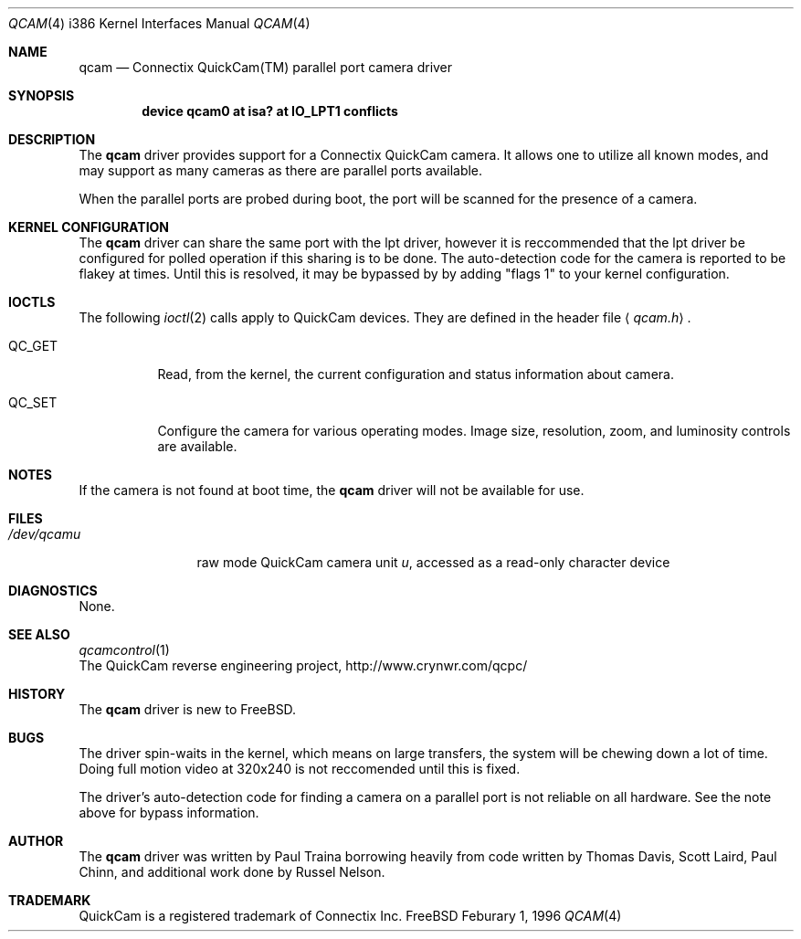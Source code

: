 .\"
.\"	$Id: qcam.4,v 1.4.4.2 1997/03/07 03:08:24 mpp Exp $
.\"
.Dd Feburary 1, 1996
.Dt QCAM 4 i386
.Os FreeBSD
.Sh NAME
.Nm qcam
.Nd Connectix QuickCam(TM) parallel port camera driver
.Sh SYNOPSIS
.Cd device qcam0 at isa? at "IO_LPT1" conflicts
.Sh DESCRIPTION
The
.Nm qcam
driver provides support for a Connectix
.Tn QuickCam
camera.  It allows one to utilize all known modes, and may support
as many cameras as there are parallel ports available.
.Pp
When the
.Tn parallel\ ports
are probed during boot, the port will be scanned for the presence
of a camera.
.Sh KERNEL CONFIGURATION
The
.Nm
driver can share the same port with the lpt driver, however it is
reccommended that the lpt driver be configured for polled operation
if this sharing is to be done.
The auto-detection code for the camera is reported to
be flakey at times.  Until this is resolved, it may be bypassed by
by adding "flags 1" to your kernel configuration.
.Sh IOCTLS
The following 
.Xr ioctl 2
calls apply to 
.Tn QuickCam
devices.
They are defined in the header file
.Aq Pa qcam.h .
.Pp
.Bl -tag -width QC_GET
.It Dv QC_GET
Read, from the kernel, the current configuration and status
information about camera.
.It Dv QC_SET
Configure the camera for various operating modes.  Image size,
resolution, zoom, and luminosity controls are available.
.Sh NOTES
If the camera is not found at boot time,  the
.Nm
driver will not be available for use.
.Sh FILES
.Bl -tag -width /dev/qcamX -compact
.It Pa /dev/qcam Ns Ar u
raw mode
.Tn QuickCam
camera unit
.Ar u ,
accessed as a read-only character device
.El
.Sh DIAGNOSTICS
None.
.Sh SEE ALSO
.Xr qcamcontrol 1
.br
The QuickCam reverse engineering project, http://www.crynwr.com/qcpc/
.Sh HISTORY
The
.Nm
driver is new to
.Tn FreeBSD.
.Sh BUGS
The driver spin-waits in the kernel, which means on large transfers,
the system will be chewing down a lot of time.  Doing full motion video
at 320x240 is not reccomended until this is fixed.

The driver's auto-detection code for finding a camera on a parallel port
is not reliable on all hardware.  See the note above for bypass information.
.Sh AUTHOR
The
.Nm
driver was written by Paul Traina borrowing heavily
from code written by Thomas Davis, Scott Laird, Paul Chinn, and additional
work done by Russel Nelson.
.Sh TRADEMARK
QuickCam is a registered trademark of Connectix Inc.
